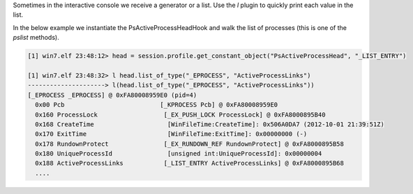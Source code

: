 
Sometimes in the interactive console we receive a generator or a list. Use the
`l` plugin to quickly print each value in the list.

In the below example we instantiate the PsActiveProcessHeadHook and walk the
list of processes (this is one of the `pslist` methods).

..  code-block:: text

  [1] win7.elf 23:48:12> head = session.profile.get_constant_object("PsActiveProcessHead", "_LIST_ENTRY")
  
  [1] win7.elf 23:48:32> l head.list_of_type("_EPROCESS", "ActiveProcessLinks")
  ---------------------> l(head.list_of_type("_EPROCESS", "ActiveProcessLinks"))
  [_EPROCESS _EPROCESS] @ 0xFA80008959E0 (pid=4)
    0x00 Pcb                          [_KPROCESS Pcb] @ 0xFA80008959E0
    0x160 ProcessLock                  [_EX_PUSH_LOCK ProcessLock] @ 0xFA8000895B40
    0x168 CreateTime                    [WinFileTime:CreateTime]: 0x506A0DA7 (2012-10-01 21:39:51Z)
    0x170 ExitTime                      [WinFileTime:ExitTime]: 0x00000000 (-)
    0x178 RundownProtect               [_EX_RUNDOWN_REF RundownProtect] @ 0xFA8000895B58
    0x180 UniqueProcessId               [unsigned int:UniqueProcessId]: 0x00000004
    0x188 ActiveProcessLinks           [_LIST_ENTRY ActiveProcessLinks] @ 0xFA8000895B68
    ....



